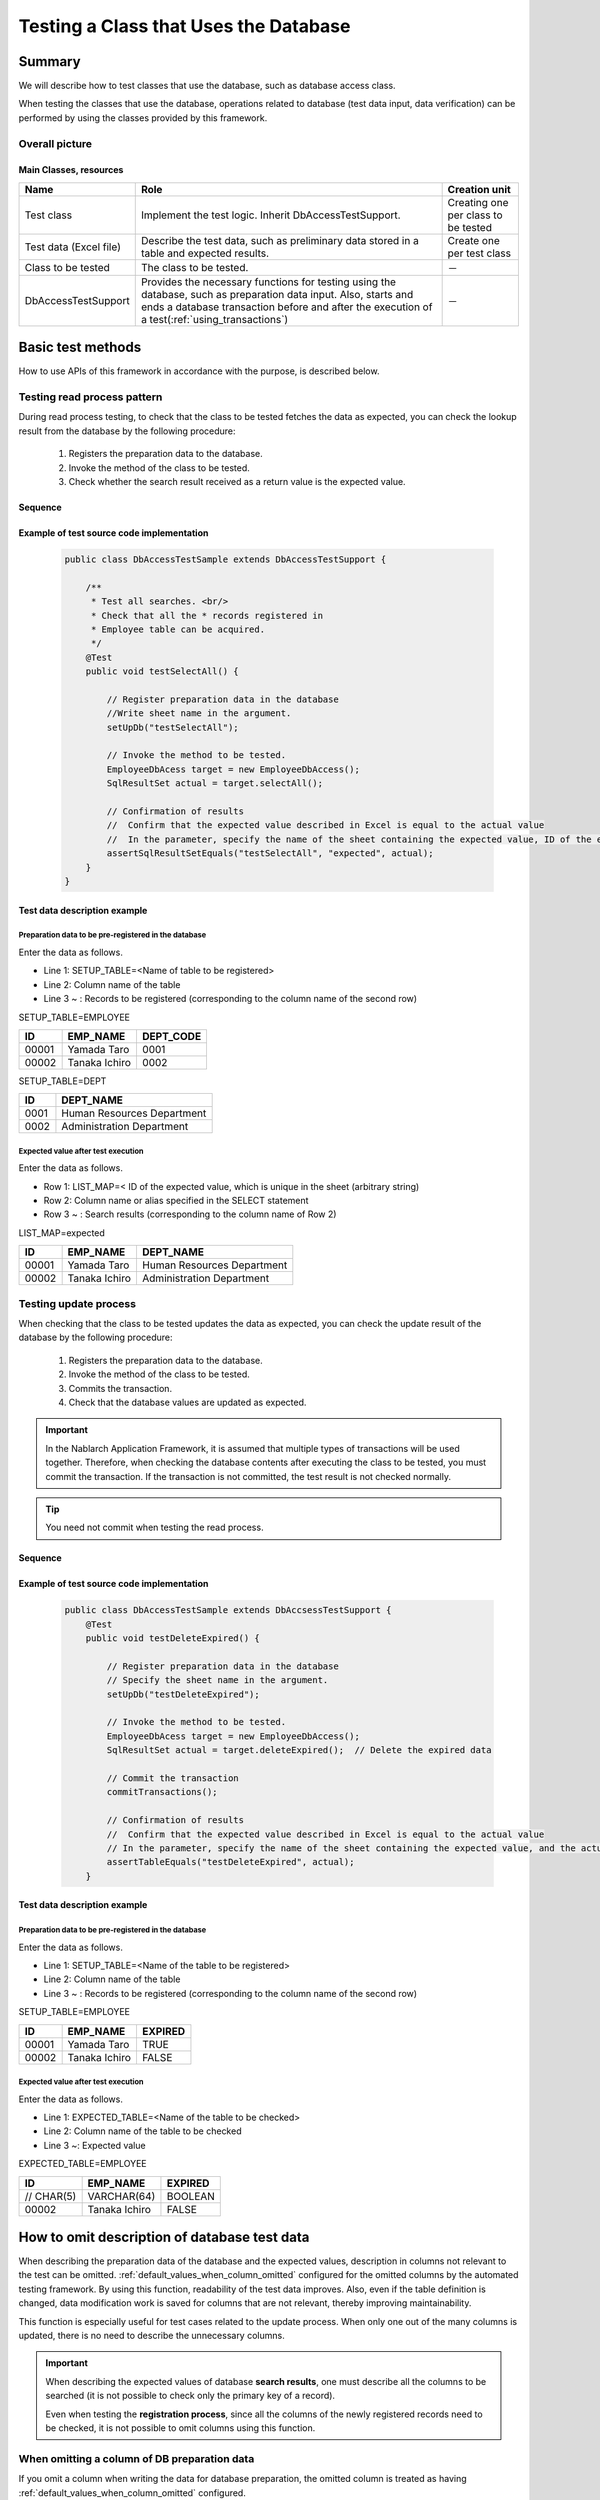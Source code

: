 =======================================
Testing a Class that Uses the Database
=======================================

--------
Summary
--------

We will describe how to test classes that use the database, such as database access class.


When testing the classes that use the database, operations related to database (test data input, data verification) can be performed by using the classes provided by this framework.



Overall picture
================

.. image:: _images/class_structure.png
   :scale: 100


Main Classes, resources
------------------------


+---------------------------+-------------------------------------------------------+------------------------------------+
|Name                       |Role                                                   | Creation unit                      |
+===========================+=======================================================+====================================+
|Test class                 |Implement the test logic.                              |Creating one per class to be tested |
|                           |Inherit DbAccessTestSupport.                           |                                    |
+---------------------------+-------------------------------------------------------+------------------------------------+
|Test data (Excel file)     |Describe the test data, such as preliminary            |Create one per test class           |
|                           |data stored in a table and expected results.           |                                    |
+---------------------------+-------------------------------------------------------+------------------------------------+
|Class to be tested         |The class to be tested.                                | －                                 |
+---------------------------+-------------------------------------------------------+------------------------------------+
|DbAccessTestSupport        |Provides the necessary functions for testing using     | －                                 |
|                           |the database, such as preparation data input. Also,    |                                    |
|                           |starts and ends a database transaction before and after|                                    |
|                           |the execution of a test(:ref:`using_transactions`)     |                                    |
+---------------------------+-------------------------------------------------------+------------------------------------+


------------------
Basic test methods
------------------


How to use APIs of this framework in accordance with the purpose, is described below.


Testing read process pattern
=============================

During read process testing, to check that the class to be tested fetches the data as expected, you can check the lookup result from the database by the following procedure:

 #. Registers the preparation data to the database.
 #. Invoke the method of the class to be tested.
 #. Check whether the search result received as a return value is the expected value.


Sequence
----------

.. image:: _images/select_sequence.png
   :scale: 100


Example of test source code implementation
-------------------------------------------

 .. code-block:: java 

    public class DbAccessTestSample extends DbAccessTestSupport {

        /**
         * Test all searches. <br/>
         * Check that all the * records registered in
         * Employee table can be acquired.
         */ 
        @Test
        public void testSelectAll() {

            // Register preparation data in the database
            //Write sheet name in the argument.
            setUpDb("testSelectAll");
                        
            // Invoke the method to be tested.
            EmployeeDbAcess target = new EmployeeDbAccess(); 
            SqlResultSet actual = target.selectAll();
            
            // Confirmation of results
            //  Confirm that the expected value described in Excel is equal to the actual value
            //  In the parameter, specify the name of the sheet containing the expected value, ID of the expected value, and the actual value
            assertSqlResultSetEquals("testSelectAll", "expected", actual);
        }
    }


Test data description example
------------------------------

.. _how_to_write_setup_table:

Preparation data to be pre-registered in the database
~~~~~~~~~~~~~~~~~~~~~~~~~~~~~~~~~~~~~~~~~~~~~~~~~~~~~~~


Enter the data as follows.

* Line 1: SETUP_TABLE=<Name of table to be registered>

* Line 2: Column name of the table

* Line 3 ~ : Records to be registered (corresponding to the column name of the second row)



SETUP_TABLE=EMPLOYEE

=========== =============== ===========
ID          EMP_NAME        DEPT_CODE
=========== =============== ===========
      00001  Yamada Taro          0001 
      00002  Tanaka Ichiro        0002
=========== =============== ===========

SETUP_TABLE=DEPT

============ ============================
         ID  DEPT_NAME
============ ============================
       0001  Human Resources Department          
       0002  Administration Department          
============ ============================




Expected value after test execution
~~~~~~~~~~~~~~~~~~~~~~~~~~~~~~~~~~~~~


Enter the data as follows.

* Row 1: LIST_MAP=< ID of the expected value, which is unique in the sheet (arbitrary string)

* Row 2: Column name or alias specified in the SELECT statement

* Row 3 ~ : Search results (corresponding to the column name of Row 2)



LIST_MAP=expected

=========== =============== ==============================
ID          EMP_NAME        DEPT_NAME
=========== =============== ==============================
      00001  Yamada Taro      Human Resources Department
      00002  Tanaka Ichiro    Administration Department
=========== =============== ==============================

.. _how_to_test_update_method:

Testing update process
========================

When checking that the class to be tested updates the data as expected, you can check the update result of the database by the following procedure:


 #. Registers the preparation data to the database.
 #. Invoke the method of the class to be tested.
 #. Commits the transaction.
 #. Check that the database values are updated as expected.

.. important::
  In the Nablarch Application Framework, it is assumed that multiple types of transactions will be used together.
  Therefore, when checking the database contents after executing the class to be tested,
  you must commit the transaction. If the transaction is not committed,
  the test result is not checked normally.

.. tip::
  You need not commit when testing the read process.


Sequence
----------

.. image:: _images/update_sequence.png
   :scale: 100


Example of test source code implementation
------------------------------------------

 .. code-block:: java

    public class DbAccessTestSample extends DbAccsessTestSupport {
        @Test
        public void testDeleteExpired() {

            // Register preparation data in the database
            // Specify the sheet name in the argument.
            setUpDb("testDeleteExpired");
                        
            // Invoke the method to be tested.
            EmployeeDbAcess target = new EmployeeDbAccess(); 
            SqlResultSet actual = target.deleteExpired();  // Delete the expired data
            
            // Commit the transaction
            commitTransactions();

            // Confirmation of results
            //  Confirm that the expected value described in Excel is equal to the actual value
            // In the parameter, specify the name of the sheet containing the expected value, and the actual value
            assertTableEquals("testDeleteExpired", actual);
        }


Test data description example
-----------------------------

Preparation data to be pre-registered in the database
~~~~~~~~~~~~~~~~~~~~~~~~~~~~~~~~~~~~~~~~~~~~~~~~~~~~~


Enter the data as follows.

* Line 1: SETUP_TABLE=<Name of the table to be registered>

* Line 2: Column name of the table

* Line 3 ~ : Records to be registered (corresponding to the column name of the second row)


SETUP_TABLE=EMPLOYEE

=========== =============== =============
ID          EMP_NAME         EXPIRED
=========== =============== =============
      00001  Yamada Taro      TRUE
      00002  Tanaka Ichiro    FALSE
=========== =============== =============


Expected value after test execution
~~~~~~~~~~~~~~~~~~~~~~~~~~~~~~~~~~~


Enter the data as follows.

* Line 1: EXPECTED_TABLE=<Name of the table to be checked>

* Line 2: Column name of the table to be checked

* Line 3 ~: Expected value

EXPECTED_TABLE=EMPLOYEE

=========== =============== =============
ID          EMP_NAME         EXPIRED
=========== =============== =============
 // CHAR(5)  VARCHAR(64)      BOOLEAN
      00002  Tanaka Ichiro    FALSE
=========== =============== =============


-------------------------------------------------
How to omit description of database test data
-------------------------------------------------

When describing the preparation data of the database and the expected values,
description in columns not relevant to the test can be omitted.
:ref:`default_values_when_column_omitted` configured for the omitted columns by the automated testing framework.
By using this function, readability of the test data improves.
Also, even if the table definition is changed, data modification work is saved for columns that are not relevant,
thereby improving maintainability.

This function is especially useful for test cases related to the update process.
When only one out of the many columns is updated, there is no need to describe the unnecessary columns.

.. important::
 When describing the expected values of database **search results**,
 one must describe all the columns to be searched
 (it is not possible to check only the primary key of a record).
 
 Even when testing the **registration process**, since all the columns of the newly registered records need to be checked,
 it is not possible to omit columns using this function.


When omitting a column of DB preparation data
==============================================

If you omit a column when writing the data for database preparation,
the omitted column is treated as having :ref:`default_values_when_column_omitted` configured.

However, **the column of the primary key cannot be omitted**.


When omitting a column of DB expected values
============================================

If you simply omit a column that is not relevant from the DB expected values, the omitted column is excluded from comparison.
When testing the update process, “checking that an irrelevant column is not updated” is also a necessary perspective.
In this case, use `EXPECTED_COMPLETE_TABLE` for data type, instead of `EXPECTED_TABLE`.
If `EXPECTED_TABLE` is used, the omitted column is excluded from comparison,
whereas if `EXPECTED_COMPLETE_TABLE` is used, comparison is carried out assuming
that the omitted column contains the :ref:`Default values<default_values_when_column_omitted>`.



Specific examples
==================

Examples when all the columns are described and when only the relevant columns are described, are shown below.

Test case example
-----------------

The following test cases are used as examples:


**For records that have passed the “expiration date”, the “Delete flag” should be updated to 1.**\ [#]_

.. [#] The date on which this test is executed is January 1, 2011.

The table to be used (SAMPLE_TABLE) has the following columns:

================== ===================================================================================
 Column name        Description
================== ===================================================================================
 PK1                Primary key
 PK2                Primary key
 COL_A              Columns that are not used by the function under test
 COL_B              Columns that are not used by the function under test
 COL_C              Columns that are not used by the function under test
 COL_D              Columns that are not used by the function under test
 Expiration date    Data that has passed the expiration data will be processed            
 Delete flag        The value of records that have passed the expiration date, will be updated to “1”
================== ===================================================================================


When all the columns are described without omission (bad example)
--------------------------------------------------------------------

Readability decreases as all the columns are described.\ [#]_\
Also, if there is a change in the table definition, even a column that is not relevant must be modified.

.. [#] The columns COL_A, COL_B, COL_C and COL_D are not relevant to this test case.

**Preparation data**

SETUP_TABLE=SAMPLE_TABLE

+-----+-----+-----+-----+-----+-----+----------------+-----------+
|PK_1 |PK_2 |COL_A|COL_B|COL_C|COL_D|Expiration date |Delete flag|
+=====+=====+=====+=====+=====+=====+================+===========+
| 01  |0001 |1a   |1b   |1c   |1d   |20101231        |0          |
+-----+-----+-----+-----+-----+-----+----------------+-----------+
| 02  |0002 |2a   |2b   |2c   |2d   |20110101        |0          |
+-----+-----+-----+-----+-----+-----+----------------+-----------+



**Expected value**

EXPECTED_TABLE=SAMPLE_TABLE

+-----+-----+-----+-----+-----+-----+----------------+-----------+
|PK_1 |PK_2 |COL_A|COL_B|COL_C|COL_D|Expiration date |Delete flag|
+=====+=====+=====+=====+=====+=====+================+===========+
| 01  |0001 |1a   |1b   |1c   |1d   |20101231        |1          |
+-----+-----+-----+-----+-----+-----+----------------+-----------+
| 02  |0002 |2a   |2b   |2c   |2d   |20110101        |0          |
+-----+-----+-----+-----+-----+-----+----------------+-----------+



When only the relevant columns are described (good example)
------------------------------------------------------------

By describing only the relevant columns, readability and maintainability improve.
The columns relevant to this test case are as follows:

* Primary key column to uniquely identify a record (PK_1, PK_2)
* “Expiration date” column, which is a condition for extracting records to be updated
* “Delete flag” column to be updated

In addition, even if there is a change in the table definition, there is no impact on columns that are not relevant.


**Preparation data**

Only the columns relevant to the test to be executed are described.

SETUP_TABLE=SAMPLE_TABLE

+-----+-----+----------------+-----------+
|PK_1 |PK_2 |Expiration date |Delete flag|
+=====+=====+================+===========+
| 01  |0001 |20101231        |0          |
+-----+-----+----------------+-----------+
| 02  |0002 |20110101        |0          |
+-----+-----+----------------+-----------+



**Expected value**

When describing expected value, use `EXPECTED_COMPLETE_TABLE` instead of  `EXPECTED_TABLE`.

EXPECTED_COMPLETE_TABLE=SAMPLE_TABLE

+-----+-----+----------------+-----------+
|PK_1 |PK_2 |Expiration date |Delete flag|
+=====+=====+================+===========+
| 01  |0001 |20101231        |1          |
+-----+-----+----------------+-----------+
| 02  |0002 |20110101        |0          |
+-----+-----+----------------+-----------+



.. _`default_values_when_column_omitted`:

Default values
===============

The following values are used as default values unless explicitly specified
in the component configuration file of the automated testing framework.

+---------------+----------------------+
|  Column       |Default values        |
+===============+======================+
|  Numeric type |0                     |
+---------------+----------------------+
| String type   |Half width spaces     |
+---------------+----------------------+
|  Date type    |1/1/1970 00:00:00.0   |
+---------------+----------------------+


How to change the default values
==================================


Settings items list
-------------------

You can configure the following values in the component configuration file using
nablarch.test.core.db.BasicDefaultValues

+--------------------------+-------------------------------+----------------------------------------------------------------------+
| Configuration item name  |Description                    |Configuration value                                                   |
+==========================+===============================+======================================================================+
| charValue                |Default value for string type  |A single ASCII character                                              |
+--------------------------+-------------------------------+----------------------------------------------------------------------+
| numberValue              |Default value for numeric type |0 or a positive integer                                               |
+--------------------------+-------------------------------+----------------------------------------------------------------------+
| dateValue                |Default value for date type    |JDBC time stamp escape format (yyyy-mm-dd hh:mm:ss.fffffffff)         |
+--------------------------+-------------------------------+----------------------------------------------------------------------+

Example of component configuration file description
----------------------------------------------------

An example of a component configuration file description when the following setting values are used is shown below.

+--------------------------+------------------------------+
| Configuration item name  |Configuration value           |
+==========================+==============================+
| charValue                | a                            |
+--------------------------+------------------------------+
| numberValue              | 1                            |
+--------------------------+------------------------------+
| dateValue                | 1/1/2000 12:34:56.123456789  |
+--------------------------+------------------------------+


.. code-block:: xml

  <!-- TestDataParser -->
  <component name="testDataParser" class="nablarch.test.core.reader.BasicTestDataParser">
    <!-- Database default values -->
    <property name="defaultValues">
      <component class="nablarch.test.core.db.BasicDefaultValues">
        <property name="charValue" value="a"/>
        <property name="dateValue" value="1/1/2000 12:34:56.123456789"/>
        <property name="numberValue" value="1"/>
      </component>
    </property>
    <!-- Middle is omitted -->
  </component>


------------------
Important points
------------------


Points to be noted related to setUpDb method
=============================================

  * It is not necessary to describe all the columns in the Excel file.
    Default values are set for omitted columns.

  * Multiple tables can be described on a single sheet of the Excel file.
    When setUpDb (String sheetName) is executed, all the records with the data type "SETUP_TABLE" in the specified sheet are registered.

 

Points to be noted related to assertTableEquals method
========================================================

  * Columns omitted in the description of expected values, are excluded from comparison.

  * Even if the order of records is different when carrying out comparison, records can be compared correctly by checking against the primary key.
    There is no need to create expected data with the order of the records in mind.

  * Multiple tables can be described on a single sheet. When assertTableEquals(String sheetName) is executed, all the data with the data type "EXPECTED_TABLE" in the specified sheet are compared.


  * The Java.sql.Timestamp type format, such as date of update, is "yyyy-mm-dd hh:mm:ss.fffffffff"(fffffffff" is nano seconds). Even if the nanosecond is not configured, it is displayed as 0 nanosecond in the format. For example, if the time is exactly 12 hours 34 minutes 56 seconds on January 1, 2010, it would be displayed as 2010-01-01 12:34:56.0. When you describe an expected value in an Excel sheet, it is necessary to add a decimal point + Zero at the end.



Points to be noted related to assertSqlResultSetEquals
========================================================

  * All column names (alias) specified in the SELECT statement are compared. No particular column can be excluded from comparison.

  * If the records are in a different order, they are considered not equivalent (assert failure).
    This is due to the following reasons:

    * The columns specified in the SELECT do not always contain the primary key.
    * In most cases, ORDER BY is specified when SELECT is executed, and the order also needs to be compared strictly.

Points to be noted related to registration and update process tests in the class unit test
===========================================================================================

 * Request ID and user ID must be configured in ThreadContext when registering or updating the database using the automatically configured items. These values should be configured to ThreadContext before invoking the class to be tested.
   Refer to the next section for information on how to configure ThreadContext.（  :ref:`using_ThreadContext`  ）

 * If a transaction other than the default is used, it is necessary to allow this framework to control the transaction. Refer to the next section for information on how configure transaction control.（  :ref:`using_transactions`  ）

To set up data in a table with a foreign key
=========================================================================
Delete and register data by determining the parent-child relationship of a table using the same function as :ref:`master_data_backup`.
For more information, see :ref:`MasterDataRestore-fk_key`.

Points to be noted related to data types of columns that can be described in an Excel file
===========================================================================================
In an Excel file, only the columns with types supported by :java:extdoc:`SqlPStatement <nablarch.core.db.statement.SqlPStatement>`
can be described as test data.

Therefore, it must be noted that columns with other data types (for example, ROWID of Oracle and OID of PostgreSQL, etc.) cannot be described as test data.
